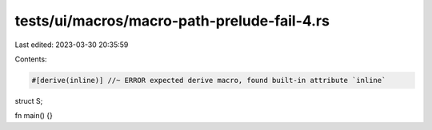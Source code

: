 tests/ui/macros/macro-path-prelude-fail-4.rs
============================================

Last edited: 2023-03-30 20:35:59

Contents:

.. code-block:: rs

    #[derive(inline)] //~ ERROR expected derive macro, found built-in attribute `inline`
struct S;

fn main() {}


